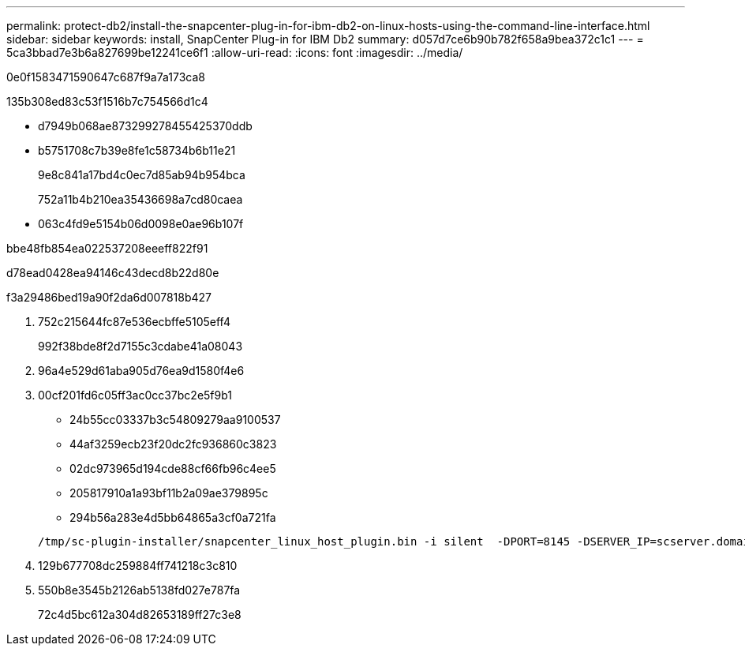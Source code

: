 ---
permalink: protect-db2/install-the-snapcenter-plug-in-for-ibm-db2-on-linux-hosts-using-the-command-line-interface.html 
sidebar: sidebar 
keywords: install, SnapCenter Plug-in for IBM Db2 
summary: d057d7ce6b90b782f658a9bea372c1c1 
---
= 5ca3bbad7e3b6a827699be12241ce6f1
:allow-uri-read: 
:icons: font
:imagesdir: ../media/


[role="lead"]
0e0f1583471590647c687f9a7a173ca8

.135b308ed83c53f1516b7c754566d1c4
* d7949b068ae873299278455425370ddb
* b5751708c7b39e8fe1c58734b6b11e21
+
9e8c841a17bd4c0ec7d85ab94b954bca

+
752a11b4b210ea35436698a7cd80caea

* 063c4fd9e5154b06d0098e0ae96b107f


.bbe48fb854ea022537208eeeff822f91
d78ead0428ea94146c43decd8b22d80e

.f3a29486bed19a90f2da6d007818b427
. 752c215644fc87e536ecbffe5105eff4
+
992f38bde8f2d7155c3cdabe41a08043

. 96a4e529d61aba905d76ea9d1580f4e6
. 00cf201fd6c05ff3ac0cc37bc2e5f9b1
+
** 24b55cc03337b3c54809279aa9100537
** 44af3259ecb23f20dc2fc936860c3823
** 02dc973965d194cde88cf66fb96c4ee5
** 205817910a1a93bf11b2a09ae379895c
** 294b56a283e4d5bb64865a3cf0a721fa


+
[listing]
----
/tmp/sc-plugin-installer/snapcenter_linux_host_plugin.bin -i silent  -DPORT=8145 -DSERVER_IP=scserver.domain.com -DSERVER_HTTPS_PORT=8146 -DUSER_INSTALL_DIR=/opt -DINSTALL_LOG_NAME=SnapCenter_Linux_Host_Plugin_Install_2.log -DCHOSEN_FEATURE_LIST=CUSTOM
----
. 129b677708dc259884ff741218c3c810
. 550b8e3545b2126ab5138fd027e787fa
+
72c4d5bc612a304d82653189ff27c3e8


